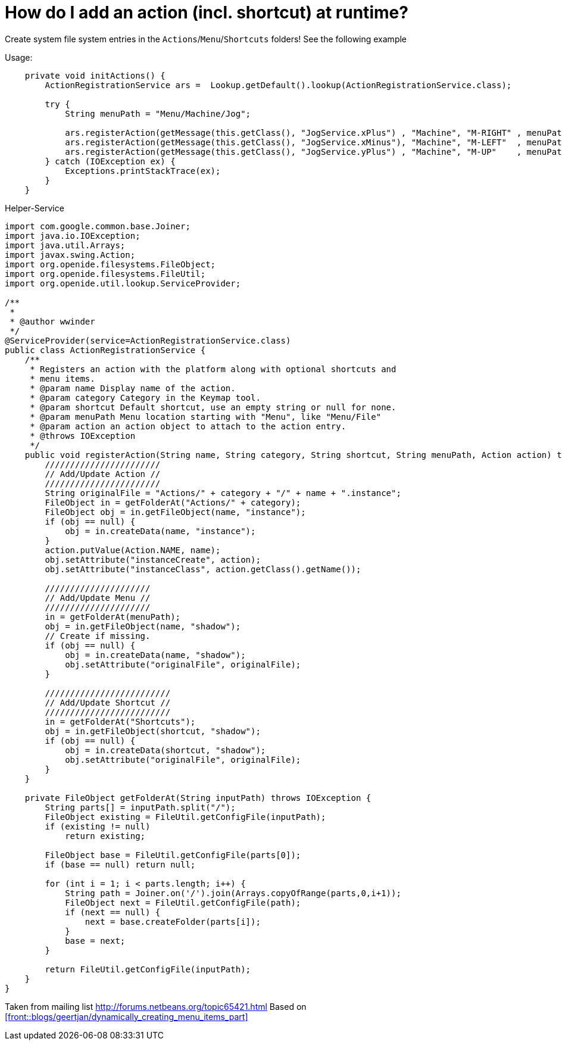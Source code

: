 // 
//     Licensed to the Apache Software Foundation (ASF) under one
//     or more contributor license agreements.  See the NOTICE file
//     distributed with this work for additional information
//     regarding copyright ownership.  The ASF licenses this file
//     to you under the Apache License, Version 2.0 (the
//     "License"); you may not use this file except in compliance
//     with the License.  You may obtain a copy of the License at
// 
//       http://www.apache.org/licenses/LICENSE-2.0
// 
//     Unless required by applicable law or agreed to in writing,
//     software distributed under the License is distributed on an
//     "AS IS" BASIS, WITHOUT WARRANTIES OR CONDITIONS OF ANY
//     KIND, either express or implied.  See the License for the
//     specific language governing permissions and limitations
//     under the License.
//

= How do I add an action (incl. shortcut) at runtime?
:page-layout: wikidev
:page-tags: wiki, devfaq, needsreview
:jbake-status: published
:keywords: Apache NetBeans wiki DevFaqActionsAddAtRuntime
:description: Apache NetBeans wiki DevFaqActionsAddAtRuntime
:toc: left
:toc-title:
:page-syntax: true
:page-wikidevsection: _actions_how_to_add_things_to_files_folders_menus_toolbars_and_more
:page-position: 8
:page-aliases: ROOT:wiki/DevFaqActionsAddAtRuntime.adoc

Create system file system entries in the `Actions`/`Menu`/`Shortcuts` folders! See the following example

Usage:

[source,java]
----

    private void initActions() { 
        ActionRegistrationService ars =  Lookup.getDefault().lookup(ActionRegistrationService.class); 

        try { 
            String menuPath = "Menu/Machine/Jog"; 
            
            ars.registerAction(getMessage(this.getClass(), "JogService.xPlus") , "Machine", "M-RIGHT" , menuPath, new JogAction(this, 1, 0, 0)); 
            ars.registerAction(getMessage(this.getClass(), "JogService.xMinus"), "Machine", "M-LEFT"  , menuPath, new JogAction(this,-1, 0, 0)); 
            ars.registerAction(getMessage(this.getClass(), "JogService.yPlus") , "Machine", "M-UP"    , menuPath, new JogAction(this, 0, 1, 0)); 
        } catch (IOException ex) { 
            Exceptions.printStackTrace(ex); 
        } 
    } 
----

Helper-Service

[source,java]
----


import com.google.common.base.Joiner; 
import java.io.IOException; 
import java.util.Arrays; 
import javax.swing.Action; 
import org.openide.filesystems.FileObject; 
import org.openide.filesystems.FileUtil; 
import org.openide.util.lookup.ServiceProvider; 

/** 
 * 
 * @author wwinder 
 */ 
@ServiceProvider(service=ActionRegistrationService.class) 
public class ActionRegistrationService { 
    /** 
     * Registers an action with the platform along with optional shortcuts and 
     * menu items. 
     * @param name Display name of the action. 
     * @param category Category in the Keymap tool. 
     * @param shortcut Default shortcut, use an empty string or null for none. 
     * @param menuPath Menu location starting with "Menu", like "Menu/File" 
     * @param action an action object to attach to the action entry. 
     * @throws IOException 
     */ 
    public void registerAction(String name, String category, String shortcut, String menuPath, Action action) throws IOException { 
        /////////////////////// 
        // Add/Update Action // 
        /////////////////////// 
        String originalFile = "Actions/" + category + "/" + name + ".instance"; 
        FileObject in = getFolderAt("Actions/" + category); 
        FileObject obj = in.getFileObject(name, "instance"); 
        if (obj == null) { 
            obj = in.createData(name, "instance"); 
        } 
        action.putValue(Action.NAME, name); 
        obj.setAttribute("instanceCreate", action); 
        obj.setAttribute("instanceClass", action.getClass().getName()); 

        ///////////////////// 
        // Add/Update Menu // 
        ///////////////////// 
        in = getFolderAt(menuPath); 
        obj = in.getFileObject(name, "shadow"); 
        // Create if missing. 
        if (obj == null) { 
            obj = in.createData(name, "shadow"); 
            obj.setAttribute("originalFile", originalFile); 
        } 

        ///////////////////////// 
        // Add/Update Shortcut // 
        ///////////////////////// 
        in = getFolderAt("Shortcuts"); 
        obj = in.getFileObject(shortcut, "shadow"); 
        if (obj == null) { 
            obj = in.createData(shortcut, "shadow"); 
            obj.setAttribute("originalFile", originalFile); 
        } 
    } 

    private FileObject getFolderAt(String inputPath) throws IOException { 
        String parts[] = inputPath.split("/"); 
        FileObject existing = FileUtil.getConfigFile(inputPath); 
        if (existing != null) 
            return existing; 

        FileObject base = FileUtil.getConfigFile(parts[0]); 
        if (base == null) return null; 

        for (int i = 1; i < parts.length; i++) { 
            String path = Joiner.on('/').join(Arrays.copyOfRange(parts,0,i+1)); 
            FileObject next = FileUtil.getConfigFile(path); 
            if (next == null) { 
                next = base.createFolder(parts[i]); 
            } 
            base = next; 
        } 

        return FileUtil.getConfigFile(inputPath); 
    } 
} 
----

Taken from mailing list link:http://forums.netbeans.org/topic65421.html[http://forums.netbeans.org/topic65421.html]
Based on xref:front::blogs/geertjan/dynamically_creating_menu_items_part[]
